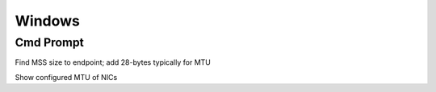 *************
Windows
*************

Cmd Prompt
=============

Find MSS size to endpoint; add 28-bytes typically for MTU

.. raw:: html

   <pre><code class="language-batch">ping test.consonto.com -f -l 1472</code></pre>

Show configured MTU of NICs

.. raw:: html

   <pre><code class="language-batch">netsh int ip show int</code></pre>